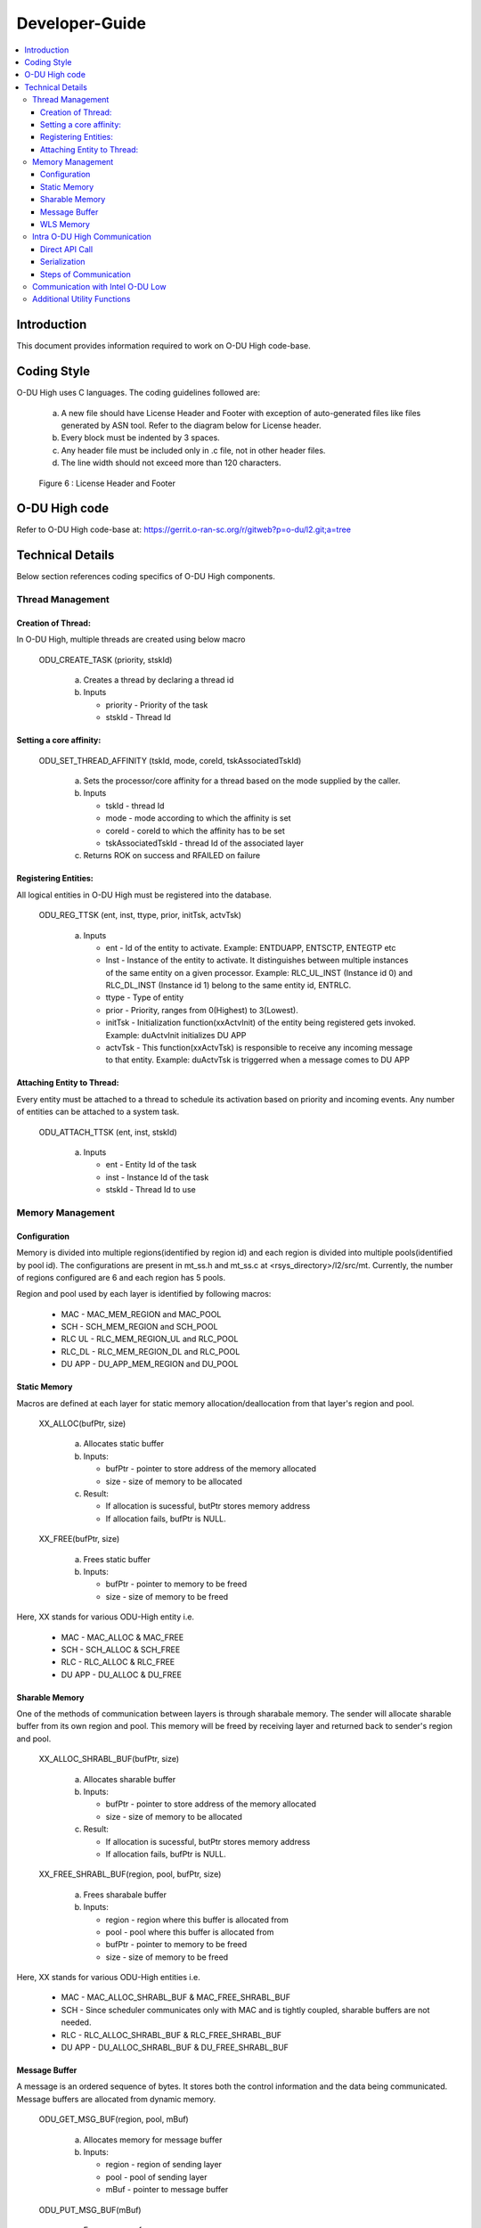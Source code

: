 .. This work is licensed under a Creative Commons Attribution 4.0 International License.
.. http://creativecommons.org/licenses/by/4.0

Developer-Guide
===============

.. contents::
   :depth: 3
   :local:

Introduction
------------

This document provides information required to work on O-DU High code-base.

Coding Style
------------

O-DU High uses C languages. The coding guidelines followed are:

   a. A new file should have License Header and Footer with exception of auto-generated files like files generated by
      ASN tool. Refer to the diagram below for License header. 
   b. Every block must be indented by 3 spaces.
   c. Any header file must be included only in .c file, not in other header files.
   d. The line width should not exceed more than 120 characters.

.. figure:: LicHeader.jpg
  :width: 600
  :alt: Figure 6 License Header and Footer

  Figure 6 : License Header and Footer

O-DU High code
---------------

Refer to O-DU High code-base at: https://gerrit.o-ran-sc.org/r/gitweb?p=o-du/l2.git;a=tree

Technical Details
-----------------

Below section references coding specifics of O-DU High components.

Thread Management
^^^^^^^^^^^^^^^^^

Creation of Thread:
+++++++++++++++++++

In O-DU High, multiple threads are created using below macro

   ODU_CREATE_TASK (priority, stskId)

      a. Creates a thread by declaring a thread id
      b. Inputs
      
         - priority - Priority of the task
         - stskId - Thread Id
				     
Setting a core affinity:
++++++++++++++++++++++++

   ODU_SET_THREAD_AFFINITY (tskId, mode, coreId, tskAssociatedTskId)

      a. Sets the processor/core affinity for a thread based on the mode supplied by the caller.
      b. Inputs

         - tskId - thread Id
         - mode - mode according to which the affinity is set
         - coreId - coreId to which the affinity has to be set
         - tskAssociatedTskId - thread Id of the associated layer

      c. Returns ROK on success and RFAILED on failure

Registering Entities:
+++++++++++++++++++++++

All logical entities in O-DU High must be registered into the database.

   ODU_REG_TTSK (ent, inst, ttype, prior, initTsk, actvTsk)

      a. Inputs

         - ent - Id of the entity to activate. Example: ENTDUAPP, ENTSCTP, ENTEGTP etc
         - Inst - Instance of the entity to activate. It distinguishes between multiple instances of the same entity on a
	   given processor. Example: RLC_UL_INST (Instance id 0) and RLC_DL_INST (Instance id 1) belong to the same entity id, ENTRLC.
         - ttype - Type of entity
         - prior - Priority, ranges from 0(Highest) to 3(Lowest).
         - initTsk - Initialization function(xxActvInit) of the entity being registered gets invoked. Example: duActvInit initializes DU APP
         - actvTsk - This function(xxActvTsk) is responsible to receive any incoming message to that entity. Example: duActvTsk is triggerred when a message comes to DU APP

Attaching Entity to Thread:
+++++++++++++++++++++++++++

Every entity must be attached to a thread to schedule its activation based on priority and incoming events. Any number
of entities can be attached to a system task.

   ODU_ATTACH_TTSK (ent, inst, stskId)

      a. Inputs

         - ent - Entity Id of the task
         - inst -  Instance Id of the task
         - stskId - Thread Id to use

Memory Management
^^^^^^^^^^^^^^^^^

Configuration
+++++++++++++

Memory is divided into multiple regions(identified by region id) and each region is divided into multiple pools(identified by pool id).
The configurations are present in mt_ss.h and mt_ss.c at <rsys_directory>/l2/src/mt.
Currently, the number of regions configured are 6 and each region has 5 pools.

Region and pool used by each layer is identified by following macros:

   - MAC    - MAC_MEM_REGION and MAC_POOL
   - SCH    - SCH_MEM_REGION and SCH_POOL
   - RLC UL - RLC_MEM_REGION_UL and RLC_POOL
   - RLC_DL - RLC_MEM_REGION_DL and RLC_POOL
   - DU APP - DU_APP_MEM_REGION and DU_POOL

Static Memory
+++++++++++++

Macros are defined at each layer for static memory allocation/deallocation from that layer's region and pool.

   XX_ALLOC(bufPtr, size)

      a. Allocates static buffer
      b. Inputs:

         - bufPtr - pointer to store address of the memory allocated
         - size   - size of memory to be allocated

      c. Result:

         - If allocation is sucessful, butPtr stores memory address
         - If allocation fails, bufPtr is NULL.

   XX_FREE(bufPtr, size)

      a. Frees static buffer
      b. Inputs:

         - bufPtr - pointer to memory to be freed
         - size   - size of memory to be freed

Here, XX stands for various ODU-High entity i.e.

   - MAC    - MAC_ALLOC & MAC_FREE
   - SCH    - SCH_ALLOC & SCH_FREE
   - RLC    - RLC_ALLOC & RLC_FREE
   - DU APP - DU_ALLOC & DU_FREE

Sharable Memory
+++++++++++++++

One of the methods of communication between layers is through sharabale memory.
The sender will allocate sharable buffer from its own region and pool. 
This memory will be freed by receiving layer and returned back to sender's region and pool.

   XX_ALLOC_SHRABL_BUF(bufPtr, size)

      a. Allocates sharable buffer
      b. Inputs:

         - bufPtr - pointer to store address of the memory allocated
         - size   - size of memory to be allocated

      c. Result:

         - If allocation is sucessful, butPtr stores memory address
         - If allocation fails, bufPtr is NULL.

   XX_FREE_SHRABL_BUF(region, pool, bufPtr, size)

      a. Frees sharabale buffer
      b. Inputs:

         - region - region where this buffer is allocated from
         - pool   - pool where this buffer is allocated from
         - bufPtr - pointer to memory to be freed
         - size   - size of memory to be freed

Here, XX stands for various ODU-High entities i.e.

   - MAC    - MAC_ALLOC_SHRABL_BUF & MAC_FREE_SHRABL_BUF
   - SCH    - Since scheduler communicates only with MAC and is tightly coupled, sharable buffers are not needed.
   - RLC    - RLC_ALLOC_SHRABL_BUF & RLC_FREE_SHRABL_BUF
   - DU APP - DU_ALLOC_SHRABL_BUF & DU_FREE_SHRABL_BUF

Message Buffer
++++++++++++++

A message is an ordered sequence of bytes. It stores both the control information and the data being communicated.
Message buffers are allocated from dynamic memory.

   ODU_GET_MSG_BUF(region, pool, mBuf)

      a. Allocates memory for message buffer
      b. Inputs:

         - region - region of sending layer
         - pool   - pool of sending layer
         - mBuf   - pointer to message buffer

   ODU_PUT_MSG_BUF(mBuf)

      a. Frees memory for message
      b. Inputs:

         - mBuf - message pointer

WLS Memory
++++++++++

WLS memory is allocated for message exchanges between O-DU High and O-DU Low.

   LWR_MAC_ALLOC(ptr, size)

      a. Allocates WLS memory block
      b. Inputs:

         - ptr  - pointer to store address of the memory allocated
         - size - size of memory to be allocated

      c. Result:

         - If allocation is sucessful, ptr stores memory address
         - If allocation fails, ptr is NULL.

   LWR_MAC_FREE(ptr, size)

      a. Frees WLS block
      b. Inputs:

         - bufPtr - pointer to memory to be freed
         - size   - size of memory to be freed

Intra O-DU High Communication
^^^^^^^^^^^^^^^^^^^^^^^^^^^^^

O-DU high entities communicate with each other through one of the following:

Direct API Call
+++++++++++++++

Interface APIs invoked from one entity translate into direct function calls into the destination entity.
Control returns to the calling entity after the called entity has completed processing the called function.

   Macro to select this communication mode : ODU_SELECTOR_TC

Serialization
++++++++++++++

Interface API invoked from one entity is packed into a message and then sent to destination entity through system services.
Control returns to the caller immediately after the message is posted, before the destination has seen or processed it.
There are two serialization methods supported:

   a. Pack/Unpack data 

      - The interface data is packed into the message. Receiver will unpack this, parameter by parameter.
      - Macro to select this communication mode : ODU_SELECTOR_LC

   b. Pack/Unpack pointer 
   
      - The pointer to data is packed and sent. Receiver will unpack the pointer and directly access data at this address.
      - Macro to select this communication mode : ODU_SELECTOR_LWLC

Below figure depicts the mode of communication between various entities registered in O-DU High.
Here, 

   - TC stands for Direct API call
   - LC stands for Serialization by packing/unpacking of data
   - LWLC stands for Serialization by packing/unpacking of pointers

.. figure:: LayerCoupling.jpg
   :width: 600
   :alt: Figure 7 Mode of communication between O-DU High entities

   Figure 7: Mode of communication between O-DU High entities

Steps of Communication
++++++++++++++++++++++

1. Fill Post Structure

   Information needed by system services to route API to the destination layer is stored in post structure.

   | typedef struct pst
   | {
   |     ProcId   dstProcId;    /\* destination processor ID \*/
   |     ProcId   srcProcId;    /\* source processor ID \*/
   |     Ent      dstEnt;       /\* destination entity \*/
   |     Inst     dstInst;      /\* destination instance \*/
   |     Ent      srcEnt;       /\* source entity \*/
   |     Inst     srcInst;      /\* source instance \*/
   |     Prior    prior;        /\* priority \*/
   |     Route    route;        /\* route \*/
   |     Event    event;        /\* event \*/
   |     Region   region;       /\* region \*/
   |     Pool     pool;         /\* pool \*/
   |     Selector selector;     /\* selector \*/
   |     uint16_t spare1;       /\* spare for alignment \*/
   | } Pst;

2. Pack API into message

   At sender, API is packed i.e. the data is stored into a message in ordered sequence of bytes.
   At receiver, the data is unpacked from the message and its corresponding handler is invoked.

   a. If pst->selector is LC, each parameter is packed/unpacked one by one using one of the below.

      - oduPackUInt8(val, mBuf) - Packs 8-bits value(val) into message(mBuf)
      - oduUnpakcUInt8(val, mBuf) - Unpacks 8-bits from message(mBuf) and stores in val
      - oduPackUInt16(val, mBuf) - Packs 16-bits value(val) into message(mBuf)
      - oduUnpakcUInt16(val, mBuf) - Unpacks 16-bits from message(mBuf) and stores in val
      - oduPackUInt32(val, mBuf) - Packs 32-bits value(val) into message(mBuf)
      - oduUnpakcUInt32(val, mBuf) - Unpacks 16-bits from message(mBuf) and stores in val

      The sequence in which the parameters are unpacked must be reverse of the packing sequence.

   b. If pst->selector is LWLC, pointer to the interface structure is packed/unpacked.

      - oduPackPointer(ptr, mBuf) - Packs pointer value(ptr) into message(mBuf)
      - oduUnpackPointer(ptr, mBuf) - Unpacks pointer value from message(mBuf) and stores in ptr

3. Post the message

   Once the post information is filled and API is packed into a message, it is posted to destination using:

      ODU_POST_TASK(pst, mBuf)

         a. Inputs

            - pst  - post structure mentioned above
            - mBuf - message

Below figure summarized the above steps of intra O-DU High communication

.. figure:: InterTaskCommunication.jpg
   :width: 600
   :alt: Figure 8 Communication between entities

   Figure 8: Steps of Communication between O-DU High entities


Communication with Intel O-DU Low
^^^^^^^^^^^^^^^^^^^^^^^^^^^^^^^^^^

Intel O-DU Low communicates with O-DU High over WLS interface. Hence, Intel's "wls_lib.h" library is required for using
the following APIs for communication.

1. **WLS_Open**

   *void\* WLS_Open(const char \*ifacename, unsigned int mode, unsigned long long nWlsMemorySize)*

      a. Description

         - Opens the WLS interface and registers as instance in the kernel space driver.
         - Control section of shared memory is mapped to application memory.

      b. Inputs:

         - ifacename - pointer to string with device driver name (/dev/wls)
         - mode      - mode of operation (Master or Slave). Here, O-DU High acts as MASTER.

      c. Returns pointer handle to WLS interface for future use by WLS functions

2. **WLS_Ready**

   *int WLS_Ready(void \*h)*

      a. Description

         - Checks the state of remote peer of WLS interface

      b. Inputs - handle of WLS interface
      c. Returns 0 if peer is available i.e. one to one connection is established

3. **WLS_Close**

   *int WLS_Close(void \*h)*

      a. Description

         - Closes the WLS interface and de-registers as instance in the kernel space driver
         - Control section of shared memory is unmapped form user space application

      b. Input - handle of WLS interface to be closed
      c. Returns 0 if operation is successful

4. **WLS_Alloc**

   *void\* WLS_Alloc(void\* h, unsigned int size)*

      a. Description

         - Allocates memory block for data exchange shared memory. Memory block is backed by huge pages.
         - Memory is allocated only once for L2, and divided into various regions.

      b. Input

         - h   - handle of WLS interface
         - size - size of memory block to allocate

      c. Returns 
         
	 - Pointer to allocated memory block
	 - NULL on memory allocation failure

5. **WLS_Free**

   *int WLS_Free(void\* h, void\* pMsg)*

      a. Description

         - Frees memory block for data exchanged on shared memory.

      b. Input

         - h    - handle of WLS interface
         - pMsg - pointer to WLS memory

      c. Returns 0 if operation is sucessful

6. **WLS_Put**

   *int WLS_Put(void\* h, unsigned long long pMsg, unsigned int MsgSize, unsigned short MsgTypeID, unsigned short
   Flags)*

      a. Description

         - Puts memory block (or group of blocks) allocated from WLS memory into the interface to transfer to remote peer

      b. Input

         - h    - handle of WLS interface
         - pMsg - pointer to memory block (physical address) with data to be transfered to remote peer
         - MsgSize - size of memory block to send (should be less than 2 MB)
         - MsgTypeID - application specific identifier of message type
         - Flags - Scatter/Gather flag if memory block has multiple chunks

      c. Returns 0 if operation is successful

7. **WLS_Check**

   *int WLS_Check(void\* h)*

      a. Description

         - Checks if there are memory blocks with data from remote peer

      b. Input - handle of WLS interface
      c. Returns number of blocks available for "get" operation

8. **WLS_Wait**

   *int WLS_Wait(void\* h)*

      a. Description

         - Waits for new memory block from remote peer
         - Blocking call

      b. Input - the handle of WLS interface
      c. Returns number of blocks available for "get" operation

9. **WLS_Get**

   *unsigned long long WLS_Get(void\* h, unsigned int \*MsgSize, unsigned short \*MsgTypeID, unsigned short \*Flags)*

      a. Description

         - Gets memory block from interface received from remote peer.
         - Non-blocking operation

      b. Input
   
         - h    - handle of WLS interface
         - MsgSize - pointer to set size of memory block
         - MsgTypeID - pointer to application specific identifier of message type
         - Flags - pointer to Scatter/Gather flag if memory block has multiple chunks

      c. Returns
  
         - Pointer to memory block (physical address) with data received from remote peer
         - NULL if error or no blocks available

10. **WLS_WGet**

    *unsigned long long WLS_WGet(void\* h, unsigned int \*MsgSize, unsigned short \*MsgTypeID, unsigned short \*Flags)*

       a. Description

          - Gets memory block from interface received from remote peer
          - It is a blocking operation and waits for next memory block from remote peer

       b. Input

          - h    - handle of WLS interface
          - MsgSize - pointer to set size of memory block
          - MsgTypeID - pointer to application specific identifier of message type
          - Flags - pointer to Scatter/Gather flag if memory block has multiple chunks

       c. Returns

          - Pointer to memory block (physical address) with data received from remote peer
          - NULL if error or no blocks available

11. **WLS_WakeUp**

    *int WLS_WakeUp(void\* h)*

       a. Description

          - Performs "wakeup" notification to remote peer to unblock "wait" operations pending

       b. Input - handle of WLS interface
       c. Returns 0 if operation is successful

12. **WLS_VA2PA**

    *unsigned long long WLS_VA2PA(void\* h, void\* pMsg)*

       a. Description

          - Converts virtual address (VA) to physical address (PA)

       b. Input

          - h    - handle of WLS interface
          - pMsg - virtual address of WLS memory block

       c. Returns

          - Physical address of WLS memory block
          - NULL, if error

13. **WLS_PA2VA**

    *void\* WLS_PA2VA(void\* h, unsigned long long pMsg)*

       a. Description

          - Converts physical address (PA) to virtual address (VA)

       b. Input

          - h    - handle of WLS interface
          - pMsg - physical address of WLS memory block

       c. Returns

          - Virtual address of WLS memory block
          - NULL, if error

14. **WLS_EnqueueBlock**

    *int WLS_EnqueueBlock(void\* h, unsigned long long pMsg)*

       a. Description

          - Used by the Master to provide memory blocks to slave for next slave-to-master data transfer

       b. Input

          - h    - handle of WLS interface
          - pMsg - physical address of WLS memory block

       c. Returns 0 if opertaion is successful

15. **WLS_DequeueBlock**

    *unsigned long long WLS_DequeueBlock(void\* h)*

      a. Description

         - Used by the Master and Slave to get block from master-to-slave queue of available memory blocks

      b. Input - handle of WLS interface
      c. Returns

         - Physical address of WLS memory block
         - NULL, if error

16. **WLS_NumBlocks**

    *int WLS_NumBlocks(void\* h)*

       a. Description

          - Returns number of current available block provided by the Master for new transfer of data from slave

       b. Input - handle of WLS interface
       c. Returns number of available blocks in slave to master queue

Additional Utility Functions
^^^^^^^^^^^^^^^^^^^^^^^^^^^^

1. ODU_START_TASK(startTime, taskId)

      a. Gives current time through input parameter
      b. Input

         - startTime - stores current time to be returned
         - taskId - task id of calling entity

2. ODU_STOP_TASK(startTime, taskId)

      a. Calculates difference of start time and current time.
      b. Input

         - startTime - start time of this task
         - taskId - taskId of calling entity

3. ODU_SET_PROC_ID(procId)
      
      a. Processors are identified by processor identifiers (ProcId) that are globally unique.
         It sets the procId for the local processor. In O-DU High, procId is 0 (DU_PROC)
      b. Inputs

         - procId - process id to be set

4. ODU_GET_PROCID()

      a. Finds and returns the local processor id on which the calling task is running
      b. Inputs

         - void

5. ODU_CAT_MSG(mbuf1, mbuf2, order)
    
      a. Concatenates the given two message.
      b. Inputs

         - mbuf1 - pointer to message buffer 1
         - mbuf2 - pointer to message buffer 2
         - order - order in which the messages are concatenated

6. ODU_GET_MSG_LEN(mBuf, lngPtr)

      a. Determines length of the data contents of a message 
      b. Inputs

         - mBuf - pointer to the message buffer
         - lngPtr - pointer to store length value

7. ODU_EXIT_TASK()

      a. Gracefully exits the process
      b. Inputs

         - void

8. ODU_PRINT_MSG(mBuf, src, dst)

      a. Prints information about message buffer.
      b. Inputs

         - mBuf - pointer to the message buffer
         - src  - source Id
         - dest - destination Id
   
9. ODU_REM_PRE_MSG(dataPtr, mBuf)

      a. Removes one byte of data from the beginning of a message
      b. Inputs

         - dataPtr - pointer to the location where one byte of data is placed
         - mBuf - pointer to the message buffer
   
10. ODU_REM_PRE_MSG_MULT(dst, cnt, mBuf)

      a. Removes the specified number of bytes of data from the beginning of a message 
      b. Inputs

         - dst - pointer to the location where the data bytes are placed.
	 - cnt - number of bytes to be removed from the message.
	 - mBuf- pointer to the message.

11. ODU_REG_TMR_MT(ent, inst, period, func)

      a. Registers timer function of an entity with system services
      b. Inputs

         - ent - entity ID of task registering the timer.
	 - inst - instance of task registering the timer.
	 - period - period in system ticks between system service sccessive scheduling 
	   of the timer function in the entity
	 - func - timer function.

12. ODU_SEGMENT_MSG(mBuf1, idx, mBuf2)

      a. Segments a message into two messages at the specified index. 
      b. Inputs

         - mBuf1 - Message 1, original message to be segmented
         - idx - index in message 1 from which message 2 is created.
         - mBuf2 - pointer to message buffer 2 (new message).

13. ODU_ADD_PRE_MSG_MULT(src, cnt, dst)

       a. Copies consecutive bytes of data to the beginning of a message
       b. Inputs

          - src - source buffer
	  - cnt - number of bytes
	  - dst - destination message

14. ODU_ADD_PRE_MSG_MULT_IN_ORDER(src, cnt, dst)

       a. Copies consecutive bytes of data to the beginning of a message and keeps the bytes order preserved
       b. Inputs
       
          - src - source buffer
          - cnt - number of bytes
          - dst - destination message

15. ODU_ADD_POST_MSG_MULT(src, cnt, dst)

       a. Copies consecutive bytes of data to the end of a message
       b. Inputs
       
          - src - source buffer
          - cnt - number of bytes
          - dst - destination message
       
16. ODU_COPY_MSG_TO_FIX_BUF(src, srcIdx, cnt, dst, ccnt)

       a. Copies data from a message buffer into a fixed buffer
       b. Inputs

          - src - source message
          - srcIdx - start index of source buffer to be copied
	  - cnt - number of bytes to be copied
	  - dst - destination buffer
	  - ccnt - number of bytes copied

17. ODU_COPY_FIX_BUF_TO_MSG(src, dst, dstIdx, cnt, ccnt)

       a. Copies data from a fixed buffer to a message buffer
       b. Inputs
          
	  - src - source buffer
	  - dst - destination message
	  - dstIdx - index in destination message to starting copying bytes from
	  - cnt - number of bytes to be copied
	  - ccnt - number of bytes copied

